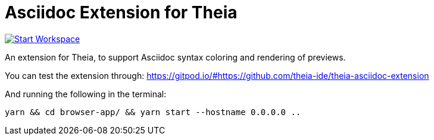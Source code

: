 = Asciidoc Extension for Theia

image:http://img.shields.io/badge/Gitpod-code%20now-blue.svg?longCache=true["Start Workspace", link="https://gitpod.io#https://github.com/theia-ide/theia-asciidoc-extension"]

An extension for Theia, to support Asciidoc syntax coloring and rendering of previews.

You can test the extension through:
https://gitpod.io/#https://github.com/theia-ide/theia-asciidoc-extension

And running the following in the terminal:

    yarn && cd browser-app/ && yarn start --hostname 0.0.0.0 ..
    
    

